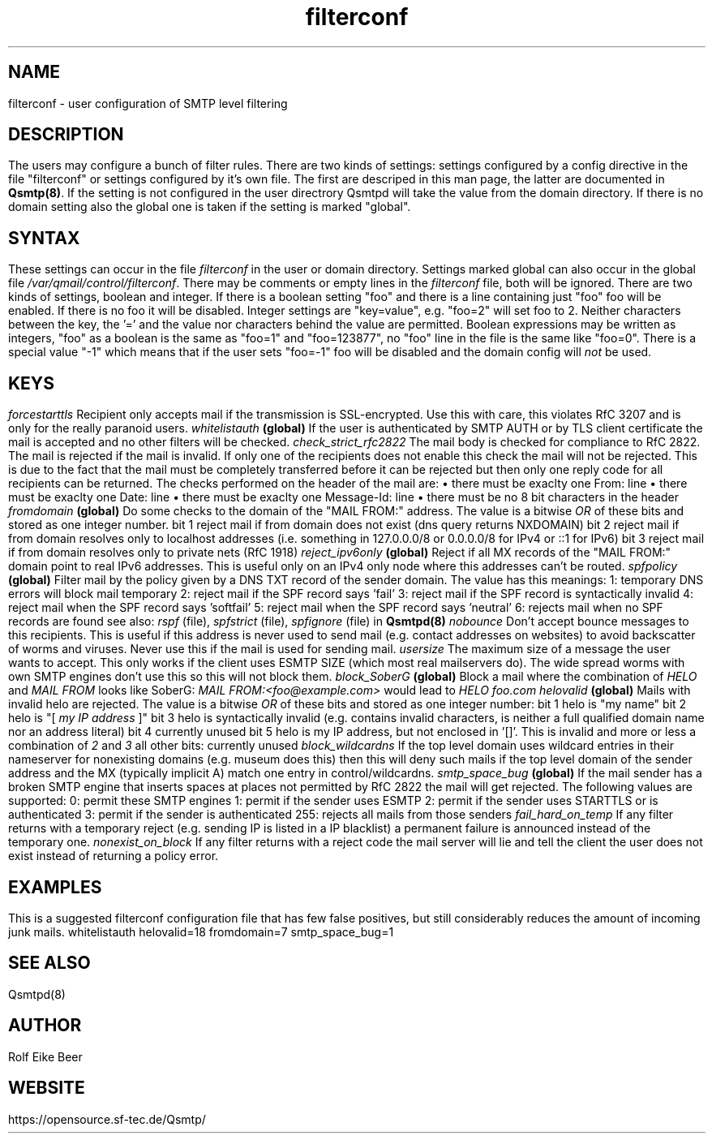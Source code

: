 .\"TOPICS "Topics:"
.TH filterconf 5 "April 2016" "Qsmtp Version @QSMTP_VERSION_MAJOR@.@QSMTP_VERSION_MINOR@@QSMTP_VERSION_EXTRAVERSION@" "Qsmtp"
.SH NAME
filterconf \- user configuration of SMTP level filtering
.SH DESCRIPTION
The users may configure a bunch of filter rules. There are two kinds of settings: settings configured by a 
config directive in the file "filterconf" or settings configured by it's own file. The first are descriped in 
this man page, the latter are documented in 
.BR Qsmtp(8) .
If the setting is not configured in the user directrory Qsmtpd will take the value from the domain directory. 
If there is no domain setting also the global one is taken if the setting is marked "global".

.SH SYNTAX

These settings can occur in the file 
.I filterconf 
in the user or domain directory. Settings marked global can also occur in the global file
.IR /var/qmail/control/filterconf . 
There may be comments or empty lines in the 
.I filterconf 
file, both will be ignored. There are two kinds of settings, boolean and integer. If there is a
boolean setting "foo" and there is a line containing just "foo" foo will be enabled. If there is no foo it will 
be disabled. Integer settings are "key=value", e.g. "foo=2" will set foo to 2. Neither characters between the 
key, the '=' and the value nor characters behind the value are permitted. Boolean expressions may be written as 
integers, "foo" as a boolean is the same as "foo=1" and "foo=123877", no "foo" line in the file is the same 
like "foo=0".

There is a special value "-1" which means that if the user sets "foo=-1" foo will be disabled and the domain 
config will 
.I not
be used.

.SH KEYS

.IP "\fIforcestarttls\fR" 4
Recipient only accepts mail if the transmission is SSL-encrypted. Use this with care, this
violates RfC 3207 and is only for the really paranoid users.

.IP "\fIwhitelistauth\fR" 4
.BR (global)
If the user is authenticated by SMTP AUTH or by TLS client certificate the mail
is accepted and no other filters will be checked.

.IP "\fIcheck_strict_rfc2822\fR" 4
The mail body is checked for compliance to RfC 2822. The mail is rejected if the mail is invalid. 
If only one of the recipients does not enable this check the mail will not be rejected. This is due 
to the fact that the mail must be completely transferred before it can be rejected but then only one 
reply code for all recipients can be returned.

The checks performed on the header of the mail are:
.RS 4
.IP \[bu] 2
there must be exaclty one From: line
.IP \[bu]
there must be exaclty one Date: line
.IP \[bu]
there must be exaclty one Message-Id: line
.IP \[bu]
there must be no 8 bit characters in the header
.RE

.IP "\fIfromdomain\fR" 4
.BR (global)
Do some checks to the domain of the "MAIL FROM:" address. The value is a bitwise
.I OR
of these bits and stored as one integer number.
.RS 4
.ie n .IP "bit 1" 4
reject mail if from domain does not exist (dns query returns NXDOMAIN)
.ie n .IP "bit 2" 4
reject mail if from domain resolves only to localhost addresses (i.e. something in 127.0.0.0/8 
or 0.0.0.0/8 for IPv4 or ::1 for IPv6)
.ie n .IP "bit 3" 4
reject mail if from domain resolves only to private nets (RfC 1918)
.RE

.IP "\fIreject_ipv6only\fR" 4
.BR (global)
Reject if all MX records of the "MAIL FROM:" domain point to real IPv6 addresses.
This is useful only on an IPv4 only node where this addresses can't be routed.

.IP "\fIspfpolicy\fR" 4
.BR (global)
Filter mail by the policy given by a DNS TXT record of the sender domain. The value
has this meanings:
.RS 4
.ie n .IP "1:" 4
temporary DNS errors will block mail temporary
.ie n .IP "2:" 4
reject mail if the SPF record says 'fail'
.ie n .IP "3:" 4
reject mail if the SPF record is syntactically invalid
.ie n .IP "4:" 4
reject mail when the SPF record says 'softfail'
.ie n .IP "5:" 4
reject mail when the SPF record says 'neutral'
.ie n .IP "6:" 4
rejects mail when no SPF records are found

see also: 
.I rspf 
(file), 
.I spfstrict 
(file), 
.I spfignore 
(file) in
.B Qsmtpd(8)
.RE

.IP "\fInobounce\fR" 4
Don't accept bounce messages to this recipients. This is useful if this address is never
used to send mail (e.g. contact addresses on websites) to avoid backscatter of worms and 
viruses. Never use this if the mail is used for sending mail.

.IP "\fIusersize\fR" 4
The maximum size of a message the user wants to accept. This only works if the client uses
ESMTP SIZE (which most real mailservers do). The wide spread worms with own SMTP engines don't
use this so this will not block them.

.IP "\fIblock_SoberG\fR" 4
.BR (global)
Block a mail where the combination of 
.I HELO 
and 
.I MAIL FROM 
looks like SoberG:
.I MAIL FROM:<foo@example.com>
would lead to 
.I HELO foo.com

.IP "\fIhelovalid\fR" 4
.BR (global)
Mails with invalid helo are rejected. The value is a bitwise 
.I OR
of these bits and stored as one integer number:
.RS 4
.ie n .IP "bit 1" 4
helo is "my name"
.ie n .IP "bit 2" 4
helo is "[
.I my IP address
]"
.ie n .IP "bit 3" 4
helo is syntactically invalid (e.g. contains invalid characters, is neither a full
qualified domain name nor an address literal)
.ie n .IP "bit 4" 4
currently unused
.ie n .IP "bit 5" 4
helo is my IP address, but not enclosed in '[]'. This is invalid and more or less a
combination of
.I 2
and
.I 3
.ie n .IP "all other bits:" 4
currently unused
.RE

.IP "\fIblock_wildcardns\fR" 4
If the top level domain uses wildcard entries in their nameserver for nonexisting domains
(e.g. museum does this) then this will deny such mails if the top level domain of the
sender address and the MX (typically implicit A) match one entry in control/wildcardns.

.IP "\fIsmtp_space_bug\fR" 4
.BR (global)
If the mail sender has a broken SMTP engine that inserts spaces at places not permitted by
RfC 2822 the mail will get rejected. The following values are supported:
.RS 4
.ie n .IP "0:" 4
permit these SMTP engines
.ie n .IP "1:" 4
permit if the sender uses ESMTP
.ie n .IP "2:" 4
permit if the sender uses STARTTLS or is authenticated
.ie n .IP "3:" 4
permit if the sender is authenticated
.ie n .IP "255:" 4
rejects all mails from those senders
.RE

.IP "\fIfail_hard_on_temp\fR" 4
If any filter returns with a temporary reject (e.g. sending IP is listed in a IP blacklist)
a permanent failure is announced instead of the temporary one.

.IP "\fInonexist_on_block\fR" 4
If any filter returns with a reject code the mail server will lie and tell the client the
user does not exist instead of returning a policy error.

.SH EXAMPLES
This is a suggested filterconf configuration file that has few false positives, but still
considerably reduces the amount of incoming junk mails.

.RS 4
whitelistauth
.br
helovalid=18
.br
fromdomain=7
.br
smtp_space_bug=1

.SH "SEE ALSO"
Qsmtpd(8)
.SH AUTHOR
Rolf Eike Beer
.SH WEBSITE
https://opensource.sf-tec.de/Qsmtp/
